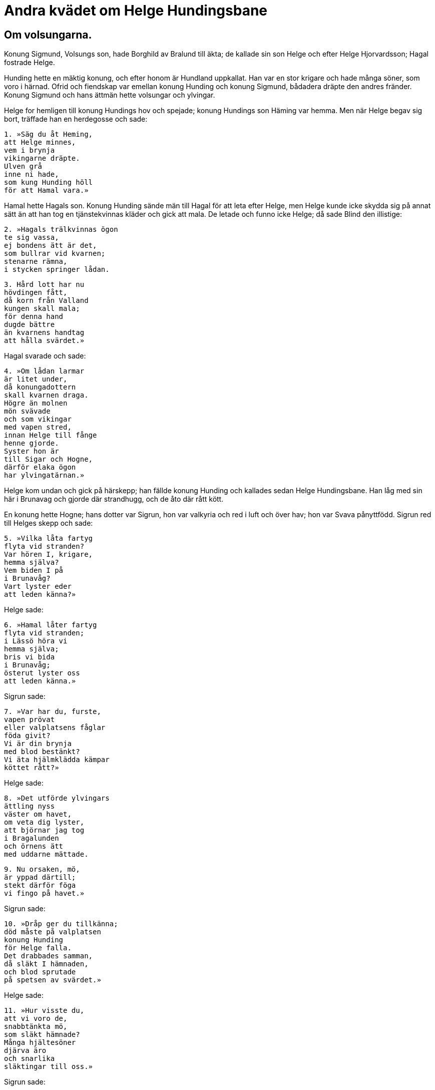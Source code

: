 = Andra kvädet om Helge Hundingsbane

== Om volsungarna.

Konung Sigmund, Volsungs son, hade Borghild av Bralund till äkta; de kallade sin son Helge och efter Helge Hjorvardsson; Hagal fostrade Helge.

Hunding hette en mäktig konung, och efter honom är Hundland uppkallat.
Han var en stor krigare och hade många söner, som voro i härnad.
Ofrid och fiendskap var emellan konung Hunding och konung Sigmund, bådadera dräpte den andres fränder.
Konung Sigmund och hans ättmän hette volsungar och ylvingar.

Helge for hemligen till konung Hundings hov och spejade; konung Hundings son Häming var hemma.
Men när Helge begav sig bort, träffade han en herdegosse och sade:

[verse]
1. »Säg du åt Heming, 
att Helge minnes, 
vem i brynja 
vikingarne dräpte. 
Ulven grå 
inne ni hade, 
som kung Hunding höll 
för att Hamal vara.»

Hamal hette Hagals son.
Konung Hunding sände män till Hagal för att leta efter Helge, men Helge kunde icke skydda sig på annat sätt än att han tog en tjänstekvinnas kläder och gick att mala.
De letade och funno icke Helge; då sade Blind den illistige:

[verse]
2. »Hagals trälkvinnas ögon 
te sig vassa, 
ej bondens ätt är det, 
som bullrar vid kvarnen; 
stenarne rämna, 
i stycken springer lådan.

[verse]
3. Hård lott har nu 
hövdingen fått, 
då korn från Valland 
kungen skall mala; 
för denna hand 
dugde bättre 
än kvarnens handtag 
att hålla svärdet.»

Hagal svarade och sade:

[verse]
4. »Om lådan larmar 
är litet under, 
då konungadottern 
skall kvarnen draga. 
Högre än molnen 
mön svävade 
och som vikingar 
med vapen stred, 
innan Helge till fånge 
henne gjorde. 
Syster hon är 
till Sigar och Hogne, 
därför elaka ögon 
har ylvingatärnan.»

Helge kom undan och gick på härskepp; han fällde konung Hunding och kallades sedan Helge Hundingsbane.
Han låg med sin här i Brunavag och gjorde där strandhugg, och de åto där rått kött.

En konung hette Hogne; hans dotter var Sigrun, hon var valkyria och red i luft och över hav; hon var Svava pånyttfödd.
Sigrun red till Helges skepp och sade:

[verse]
5. »Vilka låta fartyg 
flyta vid stranden? 
Var hören I, krigare, 
hemma själva? 
Vem biden I på 
i Brunavåg? 
Vart lyster eder 
att leden känna?»

Helge sade:

[verse]
6. »Hamal låter fartyg 
flyta vid stranden; 
i Lässö höra vi 
hemma själva; 
bris vi bida 
i Brunavåg; 
österut lyster oss 
att leden känna.»

Sigrun sade:

[verse]
7. »Var har du, furste, 
vapen prövat 
eller valplatsens fåglar 
föda givit? 
Vi är din brynja 
med blod bestänkt? 
Vi äta hjälmklädda kämpar 
köttet rått?»

Helge sade:

[verse]
8. »Det utförde ylvingars 
ättling nyss 
väster om havet, 
om veta dig lyster, 
att björnar jag tog 
i Bragalunden 
och örnens ätt 
med uddarne mättade.

[verse]
9. Nu orsaken, mö, 
är yppad därtill; 
stekt därför föga 
vi fingo på havet.»

Sigrun sade:

[verse]
10. »Dråp ger du tillkänna; 
död måste på valplatsen 
konung Hunding 
för Helge falla. 
Det drabbades samman, 
då släkt I hämnaden, 
och blod sprutade 
på spetsen av svärdet.»

Helge sade:

[verse]
11. »Hur visste du, 
att vi voro de, 
snabbtänkta mö, 
som släkt hämnade? 
Många hjältesöner 
djärva äro 
och snarlika 
släktingar till oss.»

Sigrun sade:

[verse]
12. »Ej var jag fjärran, 
du folkets hövding, 
i går på morgonen 
vid den grymmes livsslut; 
dock Sigmunds son 
slug jag anser, 
då i dunkla ord 
du döljer din bragd.

[verse]
13. Förr en gång såg jag dig 
fara på långskepp, 
när du stod och stred 
i stammen den blodiga, 
och svala vågor 
svallande lekte. 
Nu vill sig drotten 
dölja för mig, 
men Hognes mö 
Helge känner.»

Granmar hette en mäktig konung, som bodde vid Svarinshaug; han ägde många söner: en hette Hodbrodd, en annan Gudmund, den tredje Starkad.
Hodbrodd var på kungastämma, han förlovade med sig Sigrun, Hognes dotter.
Men när hon får veta det, red hon med valkyrior genom luft och över hav att söka efter Helge.
Helge var då vid Logafjällen och hade stridit med Hundings söner.
Där fällde han då Alf och Eyjolv, Hjorvard och Hervard och var mycket trött av striden och satt vid foten av Arastein.
Där träffade honom Sigrun och kastade sig om halsen på honom och kysste honom och sade honom sitt ärende, såsom det säges i den gamla Volsungakvida:

[verse]
14. Sigrun sökte 
segerglad furste, 
fattade Helges 
hand i sin, 
kysste och hälsade 
härskaren i hjälm; 
kärlek då fattade 
fursten till vivet.

[verse]
15. Hon sade sig älska 
av all sin håg 
Sigmunds son, 
innan hon sett honom.

[verse]
16. »Med Hodbrodd blev jag 
i hären förlovad, 
men en annan ädling 
äga jag ville; 
dock fruktar jag, furste, 
mina fränders vrede, 
mot min faders egen 
önskan jag brutit.»

[verse]
17. Ej Hognes dotter 
dolde sina tankar, 
sade Helges huldhet 
sig hava önska.

Helge sade:

[verse]
18. »Vårda dig icke 
om vreden hos Hogne 
eller oviljan 
hos ätten din! 
Unga mö, du skall 
hos mig leva; 
dina fränder, du goda, 
fruktar jag icke.»

Helge samlade då en stor flotta och for till Frekastein och de fingo på havet en livsfarlig storm; då ljungade blixtar över dem, och strålarna gingo ned i skeppen.
De sågo i luften, att nio valkyrior redo, och de kände Sigrun; då stillade sig stormen, och de kommo helbrägda till land.
Granmars söner sutto på ett berg, då skeppen seglade åt land.
Gudmund hoppade upp på en häst och red för att speja upp på berget vid hamnen; då bärgade volsungarne seglen.
Då sade Gudmund, Granmars son:

[verse]
19. »Vem är den sköldung, 
som skeppen styr, 
och gyllene stridsfana 
i stammen hissar? 
Ej frid tycks mig vara 
i främsta spetsen, 
kring vikingar blodsrodnad 
blänker i skyn.»

Sinfjotle sade:

[verse]
20. »Här må Hodbrodd 
Helge känna, 
den till flykt tröge, 
i flottans mitt. 
Din ätts odaljord 
han under sig tvungit, 
fjorsungaarvet 
med fejd vunnit.»

Gudmund sade:

[verse]
21. »Dess förr vi skola 
vid Frekastein 
sams till samman 
om vår sak tala. 
Tid är, Hodbrodd, 
hämnd att vinna, 
om den lägsta lotten 
vi länge fingo.»

Sinfjotle sade:

[verse]
22. »Förr skall du, Gudmund, 
fösa getter 
och i branta 
bergsklyftor kliva, 
hava i handen 
en hasselpåk; 
det ser du hellre 
än svärdets domar.»

Helge sade:

[verse]
23. »Det synes dig bättre, 
Sinfjotle, passa 
att gå i strid 
och glädja ornar 
än med onyttiga 
ord att tvista, 
om än hätskhet 
härskarne skiljer.

[verse]
24. Ej goda tyckas mig 
Granmars söner 
men sanning dock höves 
en hövding att säga. 
På Moinsheim 
märka de läto, 
att de saknade ej att svinga 
svärden mod, 
mycket käcka 
kämpar de äro.»

Gudmund red hem med krigsbud; då samlade Granmars söner en här.
Med kommo många konungar, där var Hogne, Sigruns fader, och hans söner Brage och Dag.
Där var stor strid, och alla Granmars söner föllo och alla deras hövdingar utom Dag Hognesson, som fick fred och svor volsungarne eder.
Sigrun gick ut bland de fallne och träffade Hodbrodd nära döden.
Hon sade:

[verse]
25. »Icke skall Sigrun 
från Sevafjällen, 
konung Hodbrodd, 
dig hålla i famn. 
Gånget är livet 
för Granmars söner; 
ulvaflocken grå 
äter ymigt lik.»

Då träffade hon Helge och blev mycket glad.

Han sade:

[verse]
26. »Ej allt, du kloka, 
blev idel lycka, 
dock säger jag, att nornorna 
något vålla. 
På morgonen föllo 
vid Frekastein 
Brage och Hogne; 
deras baneman var jag.

[verse]
27. Rollaugs söner livet 
vid Lebjorg miste, 
men konung Starkad 
vid Styrkleiv föll; 
denna furste var det vildaste 
väsen jag sett, 
då bålen slogs, 
fast borta var huvudet.

[verse]
28. De allra flesta 
av fränderna dina 
ligga på jorden, 
till lik vordna. 
Hindra kampen du ej kunnat; 
det kom på din lott, 
att för stormän 
till strid du blev.»

[verse]
29. Da grät Sigrun. Han sade: 
»Trösta dig, Sigrun! 
Ett tvistefrö du varit oss. 
ej sköldungar skickelsen motstå.»

Sigrun sade:

[verse]
»Jag önskade, de levde 
de som avlidna äro, 
finge i din famn jag dock slutas.»

Helge äktade Sigrun, och de fingo söner; Helge var då ej gammal.
Dag Hognesson blotade till Oden om hämnd för sin fader, och Oden lånade Dag sitt spjut.
Dag träffade sin svåger Helge på det ställe, som heter Fjoturlund; han rände igenom Helge med spjutet.
Där föll Helge, men Dag red till Sevafjällen och sade Sigrun nyheten:

[verse]
30. »Sen är jag, syster, 
din sorg att båda, 
ty nödtvungen jag 
min närmaste bedrövat. 
På morgonen föll 
vid Fjoturlunden, 
den bäste furste, 
som bodde i världen, 
som alla hövdingar 
på halsen stod.»

Sigrun sade:

[verse]
31 »Dig skola alla 
eder bita, 
som du hade 
åt Helge svurit 
vid floden Leiptrs 
lysande vatten 
och vid Vågens 
våta sten.

[verse]
32. Segle ej det skepp, 
som seglar med dig, 
fast förlig vind 
efter fartyget blåser! 
Löpe ej den häst, 
som löper med dig, 
fast för fiender 
du flykta skall!

[verse]
33. Bite ej det svärd, 
som svänges av dig, 
om ej dig själv 
det sjunger om huvudet. 
På dig vore hämnad 
Helges död, 
om du vore en varg 
i villande skog 
utan egendom 
och all gamman 
och föda ej finge, 
om de fallne du ej åte.»

Dag sade:

[verse]
34. »Vansinnig, syster, 
och från vettet du är, 
då du önskar ofärd 
åt egen broder. 
Oden ensam 
allt ont vållar, 
ty mellan släktingar 
söndring han stiftat.

[verse]
35. Din broder röda 
ringar dig bjuder, 
hela Vandilsve 
och Vigdalarne. 
Tag halva boet 
till bot för din sorg, 
du smyckade brud, 
jämte sönerna dina!»

Sigrun sade:

[verse]
36. »Så säll jag ej sitter 
vid Sevafjällen, 
arla eUer särla, 
att jag älskar livet, 
om konungens krigare 
ej kasta glans 
och Vigblär ej hit 
med hövdingen löper, 
guldbetslade fålen, 
och ej fursten jag hälsar.

[verse]
37. Så hade Helge 
hållit i rädsla 
sina fiender alla 
och fränderna deras, 
som getter vilda 
för vargen springa, 
fuUa av fasa, 
från fjället ned.

[verse]
38. Helge så högt 
över hövdingar stod 
som ädelformad 
ask över törne, 
och som daggstänkt hjort 
bland djuren går 
och huvudet bär 
högre än alla 
och hornen glänsa 
mot himmelen själv.»

En hög gjordes efter Helge.
Men när han kom till Valhall, då bjöd honom Oden att råda över allt jämte sig.

Helge sade:

[verse]
39. »Åt männen alla 
måste du, Hunding, 
fotbad bära 
och brasa tända, 
hundar binda, 
hästar vakta, 
giva svinen mat, 
förrn till sängs du går.»

Sigruns tjänstekvinna gick om aftonen vid Helges hög och såg, att Helge red till högen med många män.

Tjänstekvinnan sade:

[verse]
40. »Är blott svek den syn, 
som se jag tycker mig, 
eller ragnarök. 
Rida väl de döde, 
då I huggen med sporrar 
hästarne edra, 
eller har åt hövdingar 
hemlov givits?»

Helge sade:

[verse]
41. »Ej blott svek är den syn, 
som se du tycker dig, 
ej åldrarnes ände, 
fast oss du ser, 
fast vi hugga med sporrar 
hästarne våra, 
fast hellre har åt hövdingar 
hemlov givits.»

Hem gick tjänstekvinnan och sade till Sigrun:

[verse]
42. »Gå ut, du Sigrun 
från Sevafjällen, 
om dig lyster att folkets 
furste träffa. 
Högen är öppen, 
Helge är kommen. 
Såren blöda, 
och så bad dig fursten, 
att sårets ström 
du stilla skulle.»

Sigrun gick in i högen till Helge och sade:

[verse]
43. »Nu gläder mig så mycket, 
att vi mött varandra, 
som Odens hungrande 
hökar glädjas, 
när de veta om valplatsens 
varma stekar 
eller dagens gryning 
daggstänkta se.

[verse]
44. Dig vill jag kyssa, 
döde konung, 
förr än du blodiga 
brynjan avtager. 
Ditt hår är, Helge, 
höljt med rimfrost, 
fursten är fullstandigt 
färgad med blod, 
händerna kalla 
på Hognes måg. 
Huru skall bättring 
din brud åt dig vinna?

Helge sade:

[verse]
45. »Ensam du, Sigrun, 
från Sevafjallen, 
vållar, att Helge 
är våt av tårar. 
Du gråter, du guldprydda, 
av grämelse tårar, 
du solbjärta, sydländska, 
förrn att sova du går. 
Var tår faller blodig 
på bröstet av fursten, 
iskall, inbränd, 
av ångest fylld.

[verse]
46. Dock kom, låt oss dricka 
kostliga drycken, 
fast livslust och land 
förlorat vi hava. 
Ingen skall kväda 
klagovisa, 
fast han ser svåra 
sår på mitt bröst, 
ty en brud nu höljes 
utav högen, 
en furstedotter 
hos oss fallna är.»

Sigrun redde en säng i högen.

[verse]
47. »Här har jag bäddat 
dig, Helge, en säng, 
som från ängslan är fri, 
du ylvingaättling! 
I din famn jag vill, 
du furste, somna, 
som hos levande hjälten 
jag göra skulle.»

Helge sade:

[verse]
48. »Nu säger jag intet 
oväntat vara 
sent eller tidigt 
vid Sevafjällen, 
när på den avlidnes 
arm du sover 
i högen, du vita, 
Hognes dotter; 
är dock kvar i livet, 
du konungborna.

[verse]
49. Tid är mig att rida 
rodnande vägar, 
låta bleka fålen 
flyga sin stig. 
Väster jag skall 
om vindhemmets bro, 
förrän Salgovner 
segerhjältar väcker.»

Helge och hans följe redo sin väg, men Sigrun och tärnan gingo hem till gården.
Andra aftonen lät Sigrun tärnan hålla vakt på högen.
Men i skymningen, då Sigrun kom till högen, sade hon:

[verse]
50. »Kommen vore nu, 
om komma han tänkte, 
Sigmunds son 
från Odens salar. 
Hoppet bleknar, 
att härskarn kommer 
när örnarna sitta 
på askens grenar 
och drottföljet drager 
till drömmarnes ting.

image:ed0029.jpg[]

[verse]
51. Var ej avvita nog 
att ensam färdas, 
du sköldungars dis, 
till de dödas boning, 
ty mäktigare bliva, 
mö, om natten 
alla dödas vålnader 
än i dagens ljus.»

Sigrun blev kortlivad av sorg och bedrövelse.
Det var en tro i forntiden, att människor föddes på nytt, men det kallas nu käringprat.
Helge och Sigrun påstås hava blivit återfödda; han hette då Helge Haddingjaskate och hon Kara Halvdansdotter, såsom säges i Karoljod, och hon var valkyria.

== Om Sinfjotles död

Sigmund Volsungsson var konung i Frankland; Sinfjotle var den äldste av hans söner, den andre var Helge, den tredje Hamund.
Borghild, Sigmunds hustru, hade en broder, som hette .......
Men Sinfjotle, hennes styvson, och .......
friade båda till samma kvinna, och för den skull dödade honom Sinfjotle.
Men när han kom hem, bad Borghild honom fara bort, men Sigmund bjöd henne penningar i böter, och dem måste hon mottaga.
Men vid arvölet bar Borghild fram öl; hon tog gift, ett stort horn fullt, och bar fram åt Sinfjotle, men när han såg i hornet, urskilde han, att gift var i det, och sade till Sigmund: »Grumlig är drycken, gamlefar!» Sigmund tog hornet och drack ur.
Det säges, att Sigmund var så hård, att gift varken kunde skada honom utvärtes eller invärtes, men alla hans söner uthärdade gift utanpå huden.
Borghild bar ett annat horn åt Sinfjotle och bad honom dricka, och allt gick som förut.
Och den tredje gången bar hon hornet till honom och sade stickord, om han ej drucke därur.
Han sade åter som förut till Sigmund.
Han sade: »Låt skägget sila det, son!» Sinfjotle drack och blev genast död.

Sigmund bar honom långa vägar i famnen på sig och kom till en smal och lång fjord, och där var en liten farkost och en man på; han erbjöd Sigmund att bli rodd över fjorden.
Men när Sigmund bar liket ut på farkosten, var båten lastad; mannen sade, att Sigmund skulle färdas innanför fjordens ända.
Mannen stötte ut farkosten och försvann genast.

Konung Sigmund stannade länge i Danmark i Borghilds rike, sedan han äktat henne.
Sedan for Sigmund söder till Frankland till det rike, som han hade där.
Då äktade han Hjordis, dotter till konung Eylime; deras son var Sigurd.
Konung Sigmund föll i strid mot Hundings söner, men Hjordis gifte sig då med Alf, son till konung Hjalprek.
Sigurd växte upp där i barndomen.

Sigmund och alla hans söner voro långt framom alla andra män i kraft och storlek och mod och all idrott.
Sigurd var dock främst av alla, och honom säga alla i fornsagorna stå framför alla och vara den ansenligaste av härkonungar.

image:ed0030.jpg[]
